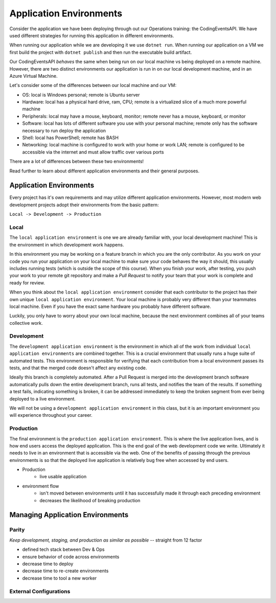 ========================
Application Environments
========================

Consider the application we have been deploying through out our Operations training: the CodingEventsAPI. We have used different strategies for running this application in different environments. 

When running our application while we are developing it we use ``dotnet run``. When running our application on a VM we first build the project with ``dotnet publish`` and then run the executable build artifact.

Our CodingEventsAPI *behaves* the same when being run on our local machine vs being deployed on a remote machine. However, there are two distinct environments our application is run in on our local development machine, and in an Azure Virtual Machine.

Let's consider some of the differences between our local machine and our VM:

- OS: local is Windows personal; remote is Ubuntu server
- Hardware: local has a physical hard drive, ram, CPU; remote is a virtualized slice of a much more powerful machine
- Peripherals: local may have a mouse, keyboard, monitor; remote never has a mouse, keyboard, or monitor
- Software: local has lots of different software you use with your personal machine; remote only has the software necessary to run deploy the application
- Shell: local has PowerShell; remote has BASH
- Networking: local machine is configured to work with your home or work LAN; remote is configured to be accessible via the internet and must allow traffic over various ports

There are a lot of differences between these two environments!

Read further to learn about different application environments and their general purposes.

Application Environments
========================

Every project has it's own requirements and may utilize different application environments. However, most modern web development projects adopt their environments from the basic pattern:

``Local -> Development -> Production``

Local
-----

The ``local application environment`` is one we are already familiar with, your local development machine! This is the environment in which development work happens. 

In this environment you may be working on a feature branch in which you are the only contributor. As you work on your code you run your application on your local machine to make sure your code behaves the way it should, this usually includes running tests (which is outside the scope of this course). When you finish your work, after testing, you push your work to your remote git repository and make a *Pull Request* to notify your team that your work is complete and ready for review.

When you think about the ``local application environment`` consider that each contributor to the project has their own unique ``local application environment``. Your local machine is probably very different than your teammates local machine. Even if you have the exact same hardware you probably have different software. 

Luckily, you only have to worry about your own local machine, because the next environment combines all of your teams collective work.

Development
-----------

The ``development application environment`` is the environment in which all of the work from individual ``local application environments`` are combined together. This is a crucial environment that usually runs a huge suite of automated tests. This environment is responsible for verifying that each contribution from a local environment passes its tests, and that the merged code doesn't affect any existing code.

Ideally this branch is completely automated. After a Pull Request is merged into the development branch software automatically pulls down the entire development branch, runs all tests, and notifies the team of the results. If something a test fails, indicating something is broken, it can be addressed immediately to keep the broken segment from ever being deployed to a live environment.

We will not be using a ``development application environment`` in this class, but it is an important environment you will experience throughout your career.

Production
----------



The final environment is the ``production application environment``. This is where the live application lives, and is how end users access the deployed application. This is the end goal of the web development code we write. Ultimately it needs to live in an environment that is accessible via the web. One of the benefits of passing through the previous environments is so that the deployed live application is relatively bug free when accessed by end users.

- Production
    - live usable application

- environment flow
    - isn't moved between environments until it has successfully made it through each preceding environment
    - decreases the likelihood of breaking production

Managing Application Environments
=================================

Parity
------

*Keep development, staging, and production as similar as possible* -- straight from 12 factor

- defined tech stack between Dev & Ops
- ensure behavior of code across environments
- decrease time to deploy
- decrease time to re-create environments
- decrease time to tool a new worker

External Configurations
-----------------------
